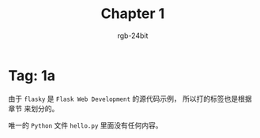#+TITLE:      Chapter 1
#+AUTHOR:     rgb-24bit
#+EMAIL:      rgb-24bit@foxmail.com

* Tag: 1a
  由于 ~flasky~ 是 ~Flask Web Development~ 的源代码示例， 所以打的标签也是根据章节
  来划分的。

  唯一的 ~Python~ 文件 ~hello.py~ 里面没有任何内容。

